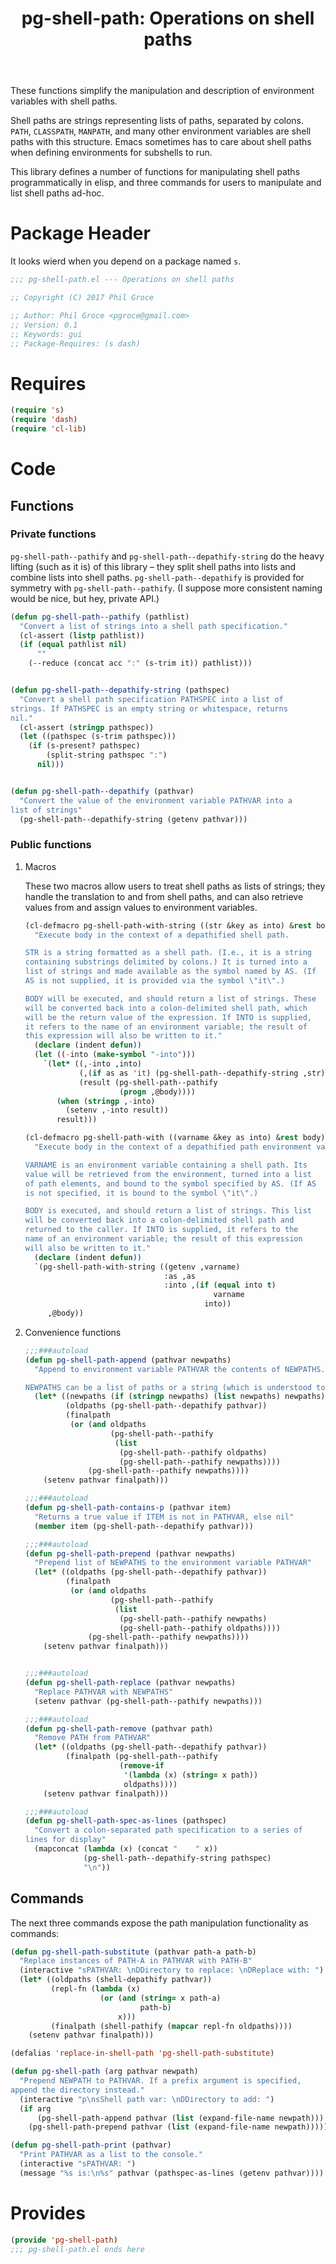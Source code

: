 #+STYLE: <link rel="stylesheet" type="text/css" href="style.css">
#+STARTUP: indent
#+TITLE: pg-shell-path: Operations on shell paths

These functions simplify the manipulation and description of environment variables with shell paths.

Shell paths are strings representing lists of paths, separated by colons. =PATH=, =CLASSPATH=, =MANPATH=, and many other environment variables are shell paths with this structure. Emacs sometimes has to care about shell paths when defining environments for subshells to run.

This library defines a number of functions for manipulating shell paths programmatically in elisp, and three commands for users to manipulate and list shell paths ad-hoc.

* Package Header

It looks wierd when you depend on a package named =s=.

#+BEGIN_SRC emacs-lisp
  ;;; pg-shell-path.el --- Operations on shell paths

  ;; Copyright (C) 2017 Phil Groce

  ;; Author: Phil Groce <pgroce@gmail.com>
  ;; Version: 0.1
  ;; Keywords: gui
  ;; Package-Requires: (s dash)
#+END_SRC


* Requires

#+BEGIN_SRC emacs-lisp
  (require 's)
  (require 'dash)
  (require 'cl-lib)
#+END_SRC

* Code

** Functions

*** Private functions

=pg-shell-path--pathify= and =pg-shell-path--depathify-string= do the heavy lifting (such as it is) of this library -- they split shell paths into lists and combine lists into shell paths. =pg-shell-path--depathify= is provided for symmetry with =pg-shell-path--pathify=. (I suppose more consistent naming would be nice, but hey, private API.)

#+BEGIN_SRC emacs-lisp
  (defun pg-shell-path--pathify (pathlist)
    "Convert a list of strings into a shell path specification."
    (cl-assert (listp pathlist))
    (if (equal pathlist nil)
        ""
      (--reduce (concat acc ":" (s-trim it)) pathlist)))


  (defun pg-shell-path--depathify-string (pathspec)
    "Convert a shell path specification PATHSPEC into a list of
  strings. If PATHSPEC is an empty string or whitespace, returns
  nil."
    (cl-assert (stringp pathspec))
    (let ((pathspec (s-trim pathspec)))
      (if (s-present? pathspec)
          (split-string pathspec ":")
        nil)))


  (defun pg-shell-path--depathify (pathvar)
    "Convert the value of the environment variable PATHVAR into a
  list of strings"
    (pg-shell-path--depathify-string (getenv pathvar)))

#+END_SRC

*** Public functions

**** Macros

These two macros allow users to treat shell paths as lists of strings; they handle the translation to and from shell paths, and can also retrieve values from and assign values to environment variables.

#+BEGIN_SRC emacs-lisp
  (cl-defmacro pg-shell-path-with-string ((str &key as into) &rest body)
    "Execute body in the context of a depathified shell path.

  STR is a string formatted as a shell path. (I.e., it is a string
  containing substrings delimited by colons.) It is turned into a
  list of strings and made available as the symbol named by AS. (If
  AS is not supplied, it is provided via the symbol \"it\".)

  BODY will be executed, and should return a list of strings. These
  will be converted back into a colon-delimited shell path, which
  will be the return value of the expression. If INTO is supplied,
  it refers to the name of an environment variable; the result of
  this expression will also be written to it."
    (declare (indent defun))
    (let ((-into (make-symbol "-into")))
      `(let* ((,-into ,into)
              (,(if as as 'it) (pg-shell-path--depathify-string ,str))
              (result (pg-shell-path--pathify
                       (progn ,@body))))
         (when (stringp ,-into)
           (setenv ,-into result))
         result)))

  (cl-defmacro pg-shell-path-with ((varname &key as into) &rest body)
    "Execute body in the context of a depathified path environment variable.

  VARNAME is an environment variable containing a shell path. Its
  value will be retrieved from the environment, turned into a list
  of path elements, and bound to the symbol specified by AS. (If AS
  is not specified, it is bound to the symbol \"it\".)

  BODY is executed, and should return a list of strings. This list
  will be converted back into a colon-delimited shell path and
  returned to the caller. If INTO is supplied, it refers to the
  name of an environment variable; the result of this expression
  will also be written to it."
    (declare (indent defun))
    `(pg-shell-path-with-string ((getenv ,varname)
                                 :as ,as
                                 :into ,(if (equal into t)
                                            varname
                                          into))
       ,@body))
#+END_SRC

**** Convenience functions

 #+BEGIN_SRC emacs-lisp
   ;;;###autoload
   (defun pg-shell-path-append (pathvar newpaths)
     "Append to environment variable PATHVAR the contents of NEWPATHS.

   NEWPATHS can be a list of paths or a string (which is understood to be a single element to add to the path)."
     (let* ((newpaths (if (stringp newpaths) (list newpaths) newpaths))
            (oldpaths (pg-shell-path--depathify pathvar))
            (finalpath
             (or (and oldpaths
                      (pg-shell-path--pathify
                       (list
                        (pg-shell-path--pathify oldpaths)
                        (pg-shell-path--pathify newpaths))))
                 (pg-shell-path--pathify newpaths))))
       (setenv pathvar finalpath)))

   ;;;###autoload
   (defun pg-shell-path-contains-p (pathvar item)
     "Returns a true value if ITEM is not in PATHVAR, else nil"
     (member item (pg-shell-path--depathify pathvar)))

   ;;;###autoload
   (defun pg-shell-path-prepend (pathvar newpaths)
     "Prepend list of NEWPATHS to the environment variable PATHVAR"
     (let* ((oldpaths (pg-shell-path--depathify pathvar))
            (finalpath
             (or (and oldpaths
                      (pg-shell-path--pathify
                       (list
                        (pg-shell-path--pathify newpaths)
                        (pg-shell-path--pathify oldpaths))))
                 (pg-shell-path--pathify newpaths))))
       (setenv pathvar finalpath)))


   ;;;###autoload
   (defun pg-shell-path-replace (pathvar newpaths)
     "Replace PATHVAR with NEWPATHS"
     (setenv pathvar (pg-shell-path--pathify newpaths)))

   ;;;###autoload
   (defun pg-shell-path-remove (pathvar path)
     "Remove PATH from PATHVAR"
     (let* ((oldpaths (pg-shell-path--depathify pathvar))
            (finalpath (pg-shell-path--pathify
                        (remove-if
                         '(lambda (x) (string= x path))
                         oldpaths))))
       (setenv pathvar finalpath)))

   ;;;###autoload
   (defun pg-shell-path-spec-as-lines (pathspec)
     "Convert a colon-separated path specification to a series of
   lines for display"
     (mapconcat (lambda (x) (concat "    " x))
                (pg-shell-path--depathify-string pathspec)
                "\n"))
 #+END_SRC


** Commands

The next three commands expose the path manipulation functionality as commands:

#+BEGIN_SRC emacs-lisp
  (defun pg-shell-path-substitute (pathvar path-a path-b)
    "Replace instances of PATH-A in PATHVAR with PATH-B"
    (interactive "sPATHVAR: \nDDirectory to replace: \nDReplace with: ")
    (let* ((oldpaths (shell-depathify pathvar))
           (repl-fn (lambda (x)
                      (or (and (string= x path-a)
                               path-b)
                          x)))
           (finalpath (shell-pathify (mapcar repl-fn oldpaths))))
      (setenv pathvar finalpath)))

  (defalias 'replace-in-shell-path 'pg-shell-path-substitute)

  (defun pg-shell-path (arg pathvar newpath)
    "Prepend NEWPATH to PATHVAR. If a prefix argument is specified,
  append the directory instead."
    (interactive "p\nsShell path var: \nDDirectory to add: ")
    (if arg
        (pg-shell-path-append pathvar (list (expand-file-name newpath)))
      (pg-shell-path-prepend pathvar (list (expand-file-name newpath)))))

  (defun pg-shell-path-print (pathvar)
    "Print PATHVAR as a list to the console."
    (interactive "sPATHVAR: ")
    (message "%s is:\n%s" pathvar (pathspec-as-lines (getenv pathvar))))

#+END_SRC



* Provides

#+BEGIN_SRC emacs-lisp
  (provide 'pg-shell-path)
  ;;; pg-shell-path.el ends here
#+END_SRC
